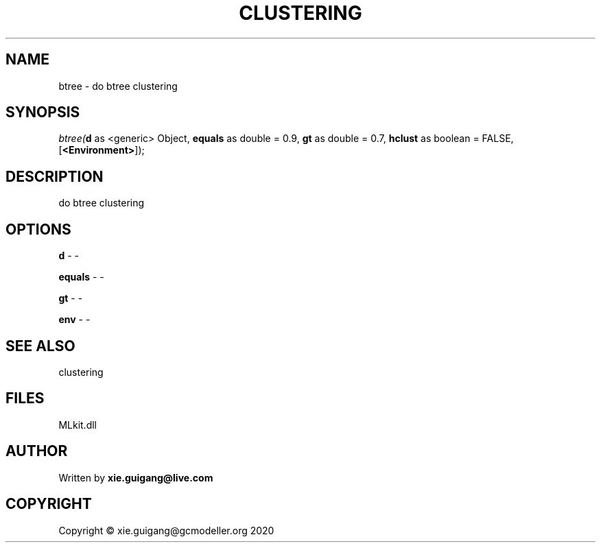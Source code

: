 .\" man page create by R# package system.
.TH CLUSTERING 2 2020-12-19 "btree" "btree"
.SH NAME
btree \- do btree clustering
.SH SYNOPSIS
\fIbtree(\fBd\fR as <generic> Object, 
\fBequals\fR as double = 0.9, 
\fBgt\fR as double = 0.7, 
\fBhclust\fR as boolean = FALSE, 
[\fB<Environment>\fR]);\fR
.SH DESCRIPTION
.PP
do btree clustering
.PP
.SH OPTIONS
.PP
\fBd\fB \fR\- -
.PP
.PP
\fBequals\fB \fR\- -
.PP
.PP
\fBgt\fB \fR\- -
.PP
.PP
\fBenv\fB \fR\- -
.PP
.SH SEE ALSO
clustering
.SH FILES
.PP
MLkit.dll
.PP
.SH AUTHOR
Written by \fBxie.guigang@live.com\fR
.SH COPYRIGHT
Copyright © xie.guigang@gcmodeller.org 2020
